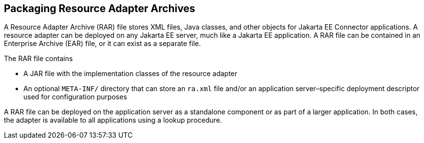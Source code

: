 == Packaging Resource Adapter Archives

A Resource Adapter Archive (RAR) file stores XML files, Java classes, and other objects for Jakarta EE Connector applications.
A resource adapter can be deployed on any Jakarta EE server, much like a Jakarta EE application.
A RAR file can be contained in an Enterprise Archive (EAR) file, or it can exist as a separate file.

The RAR file contains

* A JAR file with the implementation classes of the resource adapter

* An optional `META-INF/` directory that can store an `ra.xml` file and/or an application server–specific deployment descriptor used for configuration purposes

A RAR file can be deployed on the application server as a standalone component or as part of a larger application.
In both cases, the adapter is available to all applications using a lookup procedure.
